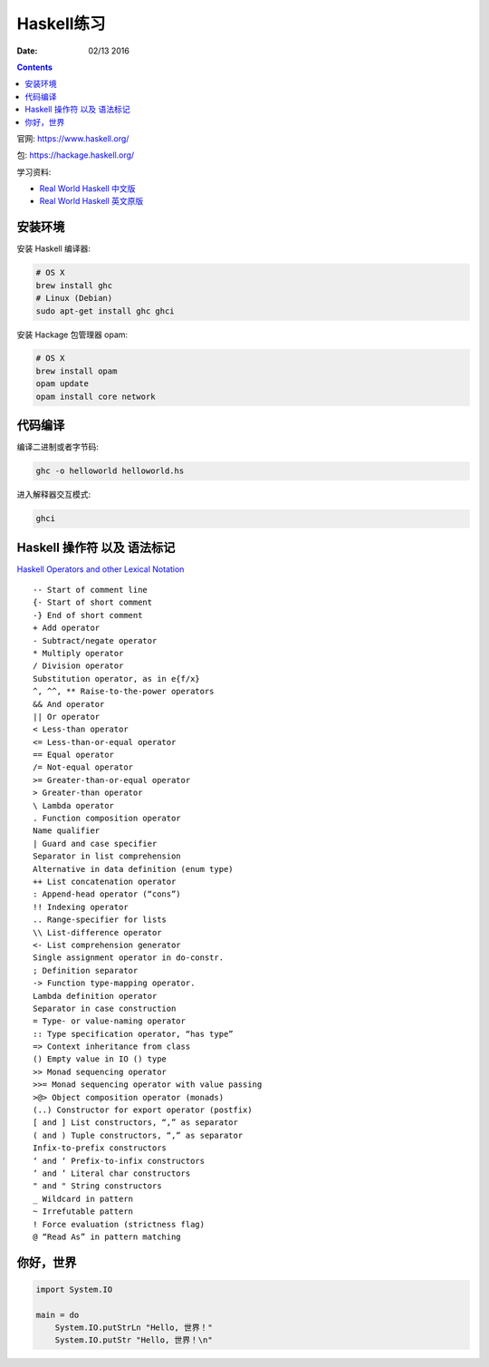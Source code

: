 Haskell练习
===============

:Date: 02/13 2016

.. contents::

官网: https://www.haskell.org/


包:   https://hackage.haskell.org/


学习资料:

*   `Real World Haskell 中文版 <http://cnhaskell.com/index.html>`_
*   `Real World Haskell 英文原版 <http://book.realworldhaskell.org/read/>`_

安装环境
-----------

安装 Haskell 编译器:

.. code:: bash

    # OS X
    brew install ghc
    # Linux (Debian)
    sudo apt-get install ghc ghci

安装 Hackage 包管理器 opam:

.. code:: bash

    # OS X
    brew install opam
    opam update
    opam install core network


代码编译
-----------

编译二进制或者字节码:

.. code:: bash

    ghc -o helloworld helloworld.hs

进入解释器交互模式:

.. code:: bash

    ghci


Haskell 操作符 以及 语法标记
----------------------------

`Haskell Operators and other Lexical Notation <http://www.imada.sdu.dk/~rolf/Edu/DM22/F06/haskell-operatorer.pdf>`_

::

    -- Start of comment line
    {- Start of short comment
    -} End of short comment
    + Add operator
    - Subtract/negate operator
    * Multiply operator
    / Division operator
    Substitution operator, as in e{f/x}
    ^, ^^, ** Raise-to-the-power operators
    && And operator
    || Or operator
    < Less-than operator
    <= Less-than-or-equal operator
    == Equal operator
    /= Not-equal operator
    >= Greater-than-or-equal operator
    > Greater-than operator
    \ Lambda operator
    . Function composition operator
    Name qualifier
    | Guard and case specifier
    Separator in list comprehension
    Alternative in data definition (enum type)
    ++ List concatenation operator
    : Append-head operator (“cons”)
    !! Indexing operator
    .. Range-specifier for lists
    \\ List-difference operator
    <- List comprehension generator
    Single assignment operator in do-constr.
    ; Definition separator
    -> Function type-mapping operator.
    Lambda definition operator
    Separator in case construction
    = Type- or value-naming operator
    :: Type specification operator, “has type”
    => Context inheritance from class
    () Empty value in IO () type
    >> Monad sequencing operator
    >>= Monad sequencing operator with value passing
    >@> Object composition operator (monads)
    (..) Constructor for export operator (postfix)
    [ and ] List constructors, “,” as separator
    ( and ) Tuple constructors, “,” as separator
    Infix-to-prefix constructors
    ‘ and ‘ Prefix-to-infix constructors
    ’ and ’ Literal char constructors
    " and " String constructors
    _ Wildcard in pattern
    ~ Irrefutable pattern
    ! Force evaluation (strictness flag)
    @ “Read As” in pattern matching



你好，世界
------------

.. code:: haskell
    
    import System.IO

    main = do
        System.IO.putStrLn "Hello, 世界！"
        System.IO.putStr "Hello, 世界！\n"


